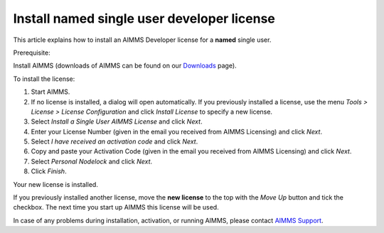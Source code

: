 Install named single user developer license
============================================
.. meta::
   :description: This article explains how to install an AIMMS Developer license for a named single user.
   :keywords: license, activation, install, developer, named

This article explains how to install an AIMMS Developer license for a **named** single user.

Prerequisite:

Install AIMMS (downloads of AIMMS can be found on our `Downloads <https://www.aimms.com/support/downloads/>`_ page).

To install the license:

#. Start AIMMS.

#. If no license is installed, a dialog will open automatically. If you previously installed a license, use the menu *Tools > License > License Configuration* and click *Install License* to specify a new license.

#. Select *Install a Single User AIMMS License* and click *Next*.

#. Enter your License Number (given in the email you received from AIMMS Licensing) and click *Next*.

#. Select *I have received an activation code* and click *Next*.

#. Copy and paste your Activation Code (given in the email you received from AIMMS Licensing) and click *Next*.

#. Select *Personal Nodelock* and click *Next*.

#. Click *Finish*.

Your new license is installed.

If you previously installed another license, move the **new license** to the top with the *Move Up* button and tick the checkbox. The next time you start up AIMMS this license will be used.

In case of any problems during installation, activation, or running AIMMS, please contact `AIMMS Support <mailto:support@aimms.com>`_.